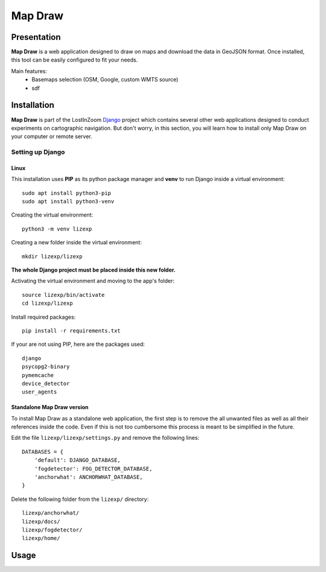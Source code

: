 .. _Map Draw:

==========
Map Draw
==========

Presentation
==============

**Map Draw** is a web application designed to draw on maps and download the data in GeoJSON format.
Once installed, this tool can be easily configured to fit your needs.

.. image:: img/mapdraw-presentation.jpg

Main features:
 * Basemaps selection (OSM, Google, custom WMTS source)
 * sdf

Installation
==============

**Map Draw** is part of the LostInZoom `Django <https://www.djangoproject.com/>`_ project which contains several other
web applications designed to conduct experiments on cartographic navigation. But don't worry, in this section, you will
learn how to install only Map Draw on your computer or remote server.

Setting up Django
------------------

Linux
^^^^^^

This installation uses **PIP** as its python package manager and **venv** to run Django inside a virtual environment::

    sudo apt install python3-pip
    sudo apt install python3-venv

Creating the virtual environment::

    python3 -m venv lizexp

Creating a new folder inside the virtual environment::

    mkdir lizexp/lizexp

**The whole Django project must be placed inside this new folder.**
    
Activating the virtual environment and moving to the app's folder::

    source lizexp/bin/activate
    cd lizexp/lizexp

Install required packages::

    pip install -r requirements.txt

If your are not using PIP, here are the packages used::

    django
    psycopg2-binary
    pymemcache
    device_detector
    user_agents

Standalone Map Draw version
^^^^^^^^^^^^^^^^^^^^^^^^^^^^

To install Map Draw as a standalone web application, the first step is to remove the
all unwanted files as well as all their references inside the code. Even if this is not too cumbersome
this process is meant to be simplified in the future.

Edit the file ``lizexp/lizexp/settings.py`` and remove the following lines::

    DATABASES = {
        'default': DJANGO_DATABASE,
        'fogdetector': FOG_DETECTOR_DATABASE,
        'anchorwhat': ANCHORWHAT_DATABASE,
    }

Delete the following folder from the ``lizexp/`` directory::

    lizexp/anchorwhat/
    lizexp/docs/
    lizexp/fogdetector/
    lizexp/home/



Usage
=======